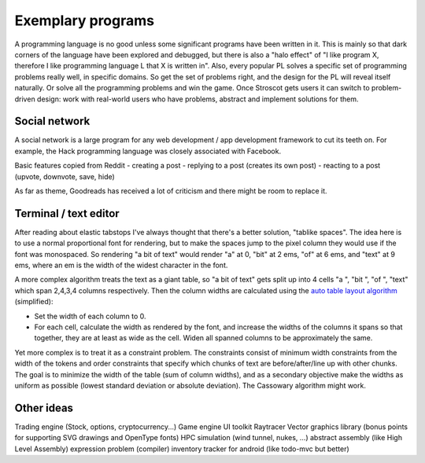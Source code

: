 Exemplary programs
##################

A programming language is no good unless some significant programs have been written in it. This is mainly so that dark corners of the language have been explored and debugged, but there is also a "halo effect" of "I like program X, therefore I like programming language L that X is written in". Also, every popular PL solves a specific set of programming problems really well, in specific domains. So get the set of problems right, and the design for the PL will reveal itself naturally. Or solve all the programming problems and win the game. Once Stroscot gets users it can switch to problem-driven design: work with real-world users who have problems, abstract and implement solutions for them.


Social network
--------------

A social network is a large program for any web development / app development framework to cut its teeth on. For example, the Hack programming language was closely associated with Facebook.

Basic features copied from Reddit
- creating a post
- replying to a post (creates its own post)
- reacting to a post (upvote, downvote, save, hide)

As far as theme, Goodreads has received a lot of criticism and there might be room to replace it.

Terminal / text editor
--------------------------------

After reading about elastic tabstops I've always thought that there's a better solution, "tablike spaces". The idea here is to use a normal proportional font for rendering, but to make the spaces jump to the pixel column they would use if the font was monospaced. So rendering "a bit of text" would render "a" at 0, "bit" at 2 ems, "of" at 6 ems, and "text" at 9 ems, where an em is the width of the widest character in the font.

A more complex algorithm treats the text as a giant table, so "a bit of text" gets split up into 4 cells "a ", "bit ", "of ", "text" which span 2,4,3,4 columns respectively. Then the column widths are calculated using the `auto table layout algorithm <https://www.w3.org/TR/CSS2/tables.html#auto-table-layout>`__ (simplified):

* Set the width of each column to 0.
* For each cell, calculate the width as rendered by the font, and increase the widths of the columns it spans so that together, they are at least as wide as the cell. Widen all spanned columns to be approximately the same.

Yet more complex is to treat it as a constraint problem. The constraints consist of minimum width constraints from the width of the tokens and order constraints that specify which chunks of text are before/after/line up with other chunks. The goal is to minimize the width of the table (sum of column widths), and as a secondary objective make the widths as uniform as possible (lowest standard deviation or absolute deviation). The Cassowary algorithm might work.

Other ideas
-----------

Trading engine (Stock, options, cryptocurrency...)
Game engine
UI toolkit
Raytracer
Vector graphics library (bonus points for supporting SVG drawings and OpenType fonts)
HPC simulation (wind tunnel, nukes, ...)
abstract assembly (like High Level Assembly)
expression problem (compiler)
inventory tracker for android (like todo-mvc but better)
